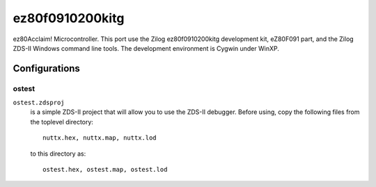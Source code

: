 ================
ez80f0910200kitg
================

ez80Acclaim! Microcontroller.  This port use the Zilog ez80f0910200kitg
development kit, eZ80F091 part, and the Zilog ZDS-II Windows command line
tools.  The development environment is Cygwin under WinXP.


Configurations
==============

ostest
------

``ostest.zdsproj``
  is a simple ZDS-II project that will allow you to use the ZDS-II debugger.
  Before using, copy the following files from the toplevel directory::

    nuttx.hex, nuttx.map, nuttx.lod

  to this directory as::

    ostest.hex, ostest.map, ostest.lod
